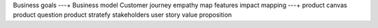 Business goals ---+
Business model 
Customer journey
empathy map
features
impact mapping ---+
product canvas
product question
product stratefy
stakeholders
user story 
value proposition